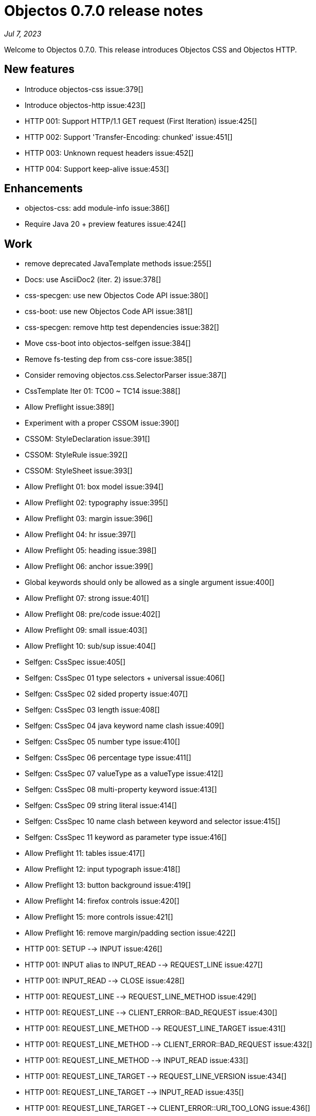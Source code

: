 = Objectos 0.7.0 release notes
:toc-title: Objectos 0.7.0

_Jul 7, 2023_

Welcome to Objectos 0.7.0.
This release introduces Objectos CSS and Objectos HTTP.

== New features

* Introduce objectos-css issue:379[]
* Introduce objectos-http issue:423[]
* HTTP 001: Support HTTP/1.1 GET request (First Iteration) issue:425[]
* HTTP 002: Support 'Transfer-Encoding: chunked' issue:451[]
* HTTP 003: Unknown request headers issue:452[]
* HTTP 004: Support keep-alive issue:453[]

== Enhancements

* objectos-css: add module-info issue:386[]
* Require Java 20 + preview features issue:424[]

== Work

* remove deprecated JavaTemplate methods issue:255[]
* Docs: use AsciiDoc2 (iter. 2) issue:378[]
* css-specgen: use new Objectos Code API issue:380[]
* css-boot: use new Objectos Code API issue:381[]
* css-specgen: remove http test dependencies issue:382[]
* Move css-boot into objectos-selfgen issue:384[]
* Remove fs-testing dep from css-core issue:385[]
* Consider removing objectos.css.SelectorParser issue:387[]
* CssTemplate Iter 01: TC00 ~ TC14 issue:388[]
* Allow Preflight issue:389[]
* Experiment with a proper CSSOM issue:390[]
* CSSOM: StyleDeclaration issue:391[]
* CSSOM: StyleRule issue:392[]
* CSSOM: StyleSheet issue:393[]
* Allow Preflight 01: box model issue:394[]
* Allow Preflight 02: typography issue:395[]
* Allow Preflight 03: margin issue:396[]
* Allow Preflight 04: hr issue:397[]
* Allow Preflight 05: heading issue:398[]
* Allow Preflight 06: anchor issue:399[]
* Global keywords should only be allowed as a single argument issue:400[]
* Allow Preflight 07: strong issue:401[]
* Allow Preflight 08: pre/code issue:402[]
* Allow Preflight 09: small issue:403[]
* Allow Preflight 10: sub/sup issue:404[]
* Selfgen: CssSpec issue:405[]
* Selfgen: CssSpec 01 type selectors + universal issue:406[]
* Selfgen: CssSpec 02 sided property issue:407[]
* Selfgen: CssSpec 03 length issue:408[]
* Selfgen: CssSpec 04 java keyword name clash issue:409[]
* Selfgen: CssSpec 05 number type issue:410[]
* Selfgen: CssSpec 06 percentage type issue:411[]
* Selfgen: CssSpec 07 valueType as a valueType issue:412[]
* Selfgen: CssSpec 08 multi-property keyword issue:413[]
* Selfgen: CssSpec 09 string literal issue:414[]
* Selfgen: CssSpec 10 name clash between keyword and selector issue:415[]
* Selfgen: CssSpec 11 keyword as parameter type issue:416[]
* Allow Preflight 11: tables issue:417[]
* Allow Preflight 12: input typograph issue:418[]
* Allow Preflight 13: button background issue:419[]
* Allow Preflight 14: firefox controls issue:420[]
* Allow Preflight 15: more controls issue:421[]
* Allow Preflight 16: remove margin/padding section issue:422[]
* HTTP 001: SETUP --> INPUT issue:426[]
* HTTP 001: INPUT alias to INPUT_READ --> REQUEST_LINE issue:427[]
* HTTP 001: INPUT_READ --> CLOSE issue:428[]
* HTTP 001: REQUEST_LINE --> REQUEST_LINE_METHOD issue:429[]
* HTTP 001: REQUEST_LINE --> CLIENT_ERROR::BAD_REQUEST issue:430[]
* HTTP 001: REQUEST_LINE_METHOD --> REQUEST_LINE_TARGET issue:431[]
* HTTP 001: REQUEST_LINE_METHOD --> CLIENT_ERROR::BAD_REQUEST issue:432[]
* HTTP 001: REQUEST_LINE_METHOD --> INPUT_READ issue:433[]
* HTTP 001: REQUEST_LINE_TARGET --> REQUEST_LINE_VERSION issue:434[]
* HTTP 001: REQUEST_LINE_TARGET --> INPUT_READ issue:435[]
* HTTP 001: REQUEST_LINE_TARGET --> CLIENT_ERROR::URI_TOO_LONG issue:436[]
* HTTP 001: REQUEST_LINE_VERSION --> PARSE_HEADER issue:437[]
* HTTP 001: PARSE_VERSION --> BAD_REQUEST issue:438[]
* HTTP 001: PARSE_VERSION --> IO_READ issue:439[]
* HTTP 001: PARSE_VERSION --> URI_TOO_LONG issue:440[]
* HTTP 001: Setup phase implementation issue:441[]
* HTTP 001: Input phase implementation issue:442[]
* HTTP 001: Input / Request Line phase implementation issue:443[]
* HTTP 001: Input / Parse Header phase implementation issue:444[]
* HTTP 001: PARSE_HEADER --> PARSE_HEADER_NAME issue:445[]
* HTTP 001: PARSE_HEADER --> INPUT_READ issue:446[]
* HTTP 001: PARSE_HEADER --> CLIENT_ERROR::BAD_REQUEST issue:447[]
* HTTP 001: Handle phase implementation issue:448[]
* HTTP 001: Output phase implementation issue:449[]
* HTTP 001: Result phase implementation issue:450[]